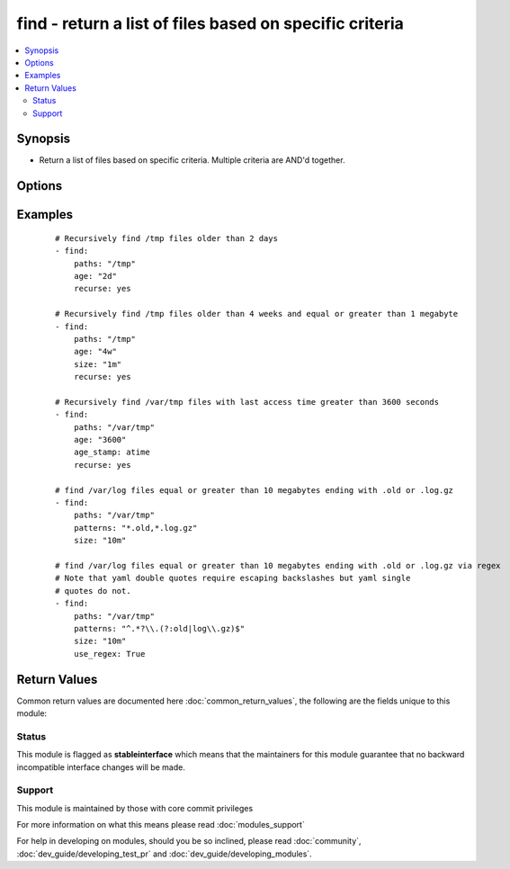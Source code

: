 .. _find:


find - return a list of files based on specific criteria
++++++++++++++++++++++++++++++++++++++++++++++++++++++++

.. versionadded:: 2.0


.. contents::
   :local:
   :depth: 2


Synopsis
--------

* Return a list of files based on specific criteria. Multiple criteria are AND'd together.




Options
-------

.. raw:: html

    <table border=1 cellpadding=4>
    <tr>
    <th class="head">parameter</th>
    <th class="head">required</th>
    <th class="head">default</th>
    <th class="head">choices</th>
    <th class="head">comments</th>
    </tr>
                <tr><td>age<br/><div style="font-size: small;"></div></td>
    <td>no</td>
    <td></td>
        <td></td>
        <td><div>Select files whose age is equal to or greater than the specified time. Use a negative age to find files equal to or less than the specified time. You can choose seconds, minutes, hours, days, or weeks by specifying the first letter of any of those words (e.g., "1w").</div>        </td></tr>
                <tr><td>age_stamp<br/><div style="font-size: small;"></div></td>
    <td>no</td>
    <td>mtime</td>
        <td><ul><li>atime</li><li>mtime</li><li>ctime</li></ul></td>
        <td><div>Choose the file property against which we compare age. Default is mtime.</div>        </td></tr>
                <tr><td>contains<br/><div style="font-size: small;"></div></td>
    <td>no</td>
    <td></td>
        <td></td>
        <td><div>One or more regex patterns which should be matched against the file content</div>        </td></tr>
                <tr><td>file_type<br/><div style="font-size: small;"></div></td>
    <td>no</td>
    <td>file</td>
        <td><ul><li>file</li><li>directory</li><li>link</li><li>any</li></ul></td>
        <td><div>Type of file to select</div><div>The 'link' and 'any' choices were added in version 2.3</div>        </td></tr>
                <tr><td>follow<br/><div style="font-size: small;"></div></td>
    <td>no</td>
    <td>False</td>
        <td><ul><li>True</li><li>False</li></ul></td>
        <td><div>Set this to true to follow symlinks in path for systems with python 2.6+</div>        </td></tr>
                <tr><td>get_checksum<br/><div style="font-size: small;"></div></td>
    <td>no</td>
    <td>False</td>
        <td><ul><li>True</li><li>False</li></ul></td>
        <td><div>Set this to true to retrieve a file's sha1 checksum</div>        </td></tr>
                <tr><td>hidden<br/><div style="font-size: small;"></div></td>
    <td>no</td>
    <td>False</td>
        <td><ul><li>True</li><li>False</li></ul></td>
        <td><div>Set this to true to include hidden files, otherwise they'll be ignored.</div>        </td></tr>
                <tr><td>paths<br/><div style="font-size: small;"></div></td>
    <td>yes</td>
    <td></td>
        <td></td>
        <td><div>List of paths of directories to search. All paths must be fully qualified.</div></br>
    <div style="font-size: small;">aliases: name, path<div>        </td></tr>
                <tr><td>patterns<br/><div style="font-size: small;"></div></td>
    <td>no</td>
    <td>*</td>
        <td></td>
        <td><div>One or more (shell or regex) patterns, which type is controlled by <code>use_regex</code> option.</div><div>The patterns restrict the list of files to be returned to those whose basenames match at least one of the patterns specified. Multiple patterns can be specified using a list.</div></br>
    <div style="font-size: small;">aliases: pattern<div>        </td></tr>
                <tr><td>recurse<br/><div style="font-size: small;"></div></td>
    <td>no</td>
    <td>no</td>
        <td><ul><li>yes</li><li>no</li></ul></td>
        <td><div>If target is a directory, recursively descend into the directory looking for files.</div>        </td></tr>
                <tr><td>size<br/><div style="font-size: small;"></div></td>
    <td>no</td>
    <td></td>
        <td></td>
        <td><div>Select files whose size is equal to or greater than the specified size. Use a negative size to find files equal to or less than the specified size. Unqualified values are in bytes, but b, k, m, g, and t can be appended to specify bytes, kilobytes, megabytes, gigabytes, and terabytes, respectively. Size is not evaluated for directories.</div>        </td></tr>
                <tr><td>use_regex<br/><div style="font-size: small;"></div></td>
    <td>no</td>
    <td>False</td>
        <td><ul><li>True</li><li>False</li></ul></td>
        <td><div>If false the patterns are file globs (shell) if true they are python regexes</div>        </td></tr>
        </table>
    </br>



Examples
--------

 ::

    # Recursively find /tmp files older than 2 days
    - find:
        paths: "/tmp"
        age: "2d"
        recurse: yes
    
    # Recursively find /tmp files older than 4 weeks and equal or greater than 1 megabyte
    - find:
        paths: "/tmp"
        age: "4w"
        size: "1m"
        recurse: yes
    
    # Recursively find /var/tmp files with last access time greater than 3600 seconds
    - find:
        paths: "/var/tmp"
        age: "3600"
        age_stamp: atime
        recurse: yes
    
    # find /var/log files equal or greater than 10 megabytes ending with .old or .log.gz
    - find:
        paths: "/var/tmp"
        patterns: "*.old,*.log.gz"
        size: "10m"
    
    # find /var/log files equal or greater than 10 megabytes ending with .old or .log.gz via regex
    # Note that yaml double quotes require escaping backslashes but yaml single
    # quotes do not.
    - find:
        paths: "/var/tmp"
        patterns: "^.*?\\.(?:old|log\\.gz)$"
        size: "10m"
        use_regex: True

Return Values
-------------

Common return values are documented here :doc:`common_return_values`, the following are the fields unique to this module:

.. raw:: html

    <table border=1 cellpadding=4>
    <tr>
    <th class="head">name</th>
    <th class="head">description</th>
    <th class="head">returned</th>
    <th class="head">type</th>
    <th class="head">sample</th>
    </tr>

        <tr>
        <td> files </td>
        <td> all matches found with the specified criteria (see stat module for full output of each dictionary) </td>
        <td align=center> success </td>
        <td align=center> list of dictionaries </td>
        <td align=center> [{'path': '/var/tmp/test1', 'mode': '0644', '...': '...', 'checksum': '16fac7be61a6e4591a33ef4b729c5c3302307523'}, {'path': '/var/tmp/test2', '...': '...'}] </td>
    </tr>
            <tr>
        <td> examined </td>
        <td> number of filesystem objects looked at </td>
        <td align=center> success </td>
        <td align=center> string </td>
        <td align=center> 34 </td>
    </tr>
            <tr>
        <td> matched </td>
        <td> number of matches </td>
        <td align=center> success </td>
        <td align=center> string </td>
        <td align=center> 14 </td>
    </tr>
        
    </table>
    </br></br>




Status
~~~~~~

This module is flagged as **stableinterface** which means that the maintainers for this module guarantee that no backward incompatible interface changes will be made.


Support
~~~~~~~

This module is maintained by those with core commit privileges

For more information on what this means please read :doc:`modules_support`


For help in developing on modules, should you be so inclined, please read :doc:`community`, :doc:`dev_guide/developing_test_pr` and :doc:`dev_guide/developing_modules`.

